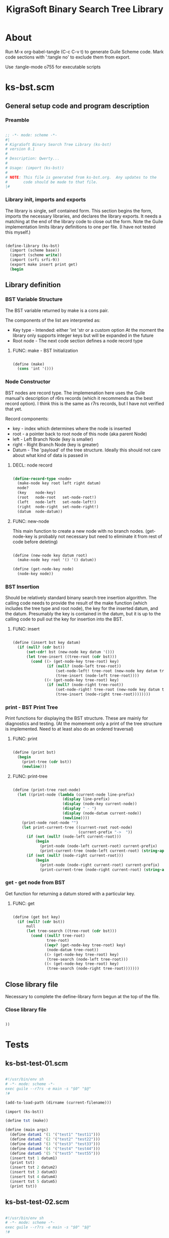 #+title:   KigraSoft Binary Search Tree Library
#+startup: show4levels
#+startup: indent

* About

Run M-x org-babel-tangle (C-c C-v t) to generate Guile Scheme code.
Mark code sections with ':tangle no' to exclude them from export.

Use :tangle-mode o755 for executable scripts

* ks-bst.scm
:PROPERTIES:
:header-args:scheme: :tangle ./bin/ks-bst.scm
:END:

** General setup code and program description

*** Preamble

#+begin_src scheme

  ;; -*- mode: scheme -*-
  #|
  # KigraSoft Binary Search Tree Library (ks-bst)
  # version 0.1
  #
  # Description: Qwerty...
  #
  # Usage: (import (ks-bst))
  #
  # NOTE: This file is generated from ks-bst.org.  Any updates to the
  #       code should be made to that file.
  |#

#+end_src

*** Library init, imports and exports

The library is single, self contained form.  This section begins the
form, imports the necessary libraries, and declares the library
exports.  It needs a matching at the end of the library code to close
out the form.  Note the Guile implementation limits library
definitions to one per file. (I have not tested this myself.)

#+begin_src scheme

  (define-library (ks-bst)
    (import (scheme base))
    (import (scheme write))
    (import (srfi srfi-9))
    (export make insert print get)
    (begin

#+end_src

** Library definition

*** BST Variable Structure

The BST variable returned by make is a cons pair.

The components of the list are interpreted as:
- Key type - Intended: either 'int 'str or a custom option
  At the moment the library only supports integer keys but will be expanded in the future
- Root node - The next code section defines a node record type
  
**** FUNC: make - BST Initialization

#+begin_src scheme

  (define (make)
    (cons 'int '()))
  
#+end_src

*** Node Constructor

BST nodes are record type.  The implemenation here uses the Guile
manual's description of r6rs records (which it recommends as the best
record option).  I think this is the same as r7rs records, but I have
not verified that yet.

Record components:
- key   - index which determines where the node is inserted
- root  - a pointer back to root node of this node (aka parent Node)
- left  - Left Branch Node (key is smaller)
- right - Right Branch Node (key is greater)
- Datum - The 'payload' of the tree structure.
          Ideally this should not care about what kind of data is passed in

**** DECL: node record

  #+begin_src scheme

    (define-record-type <node>
      (make-node key root left right datum)
      node?
      (key    node-key)
      (root   node-root   set-node-root!)
      (left   node-left   set-node-left!)
      (right  node-right  set-node-right!)
      (datum  node-datum))

  #+end_src

**** FUNC: new-node

This main function to create a new node with no branch nodes.
(get-node-key is probably not necessary but need to eliminate it from rest of code before deleting)

#+begin_src scheme

  (define (new-node key datum root)
    (make-node key root '() '() datum))

  (define (get-node-key node)
    (node-key node))

#+end_src

*** BST Insertion

Should be relatively standard binany search tree insertion algorithm.
The calling code needs to provide the result of the make function
(which includes the tree type and root node), the key for the inserted
datum, and the datum.  Presumably the key is contained in the datum,
but it is up to the calling code to pull out the key for insertion
into the BST.

**** FUNC: insert

#+begin_src scheme

  (define (insert bst key datum)
    (if (null? (cdr bst))
        (set-cdr! bst (new-node key datum '()))
        (let tree-insert ((tree-root (cdr bst)))
          (cond ((> (get-node-key tree-root) key)
                 (if (null? (node-left tree-root))
                     (set-node-left! tree-root (new-node key datum tree-root))
                     (tree-insert (node-left tree-root))))
                ((< (get-node-key tree-root) key)
                 (if (null? (node-right tree-root))
                     (set-node-right! tree-root (new-node key datum tree-root))
                     (tree-insert (node-right tree-root))))))))

#+end_src

*** print - BST Print Tree

Print functions for displaying the BST structure.  These are mainly
for diagnostics and testing.  (At the momement only a print of the
tree structure is implemented.  Need to at least also do an ordered
traversal)

**** FUNC: print

#+begin_src scheme

  (define (print bst)
    (begin
      (print-tree (cdr bst))
      (newline)))

#+end_src

**** FUNC: print-tree

#+begin_src scheme

  (define (print-tree root-node)
    (let ((print-node (lambda (current-node line-prefix)
                        (display line-prefix)
                        (display (node-key current-node))
                        (display " - ")
                        (display (node-datum current-node))
                        (newline))))
      (print-node root-node "")
      (let print-current-tree ((current-root root-node)
                               (current-prefix "->  "))
        (if (not (null? (node-left current-root)))
            (begin
              (print-node (node-left current-root) current-prefix)
              (print-current-tree (node-left current-root) (string-append "    " current-prefix))))
        (if (not (null? (node-right current-root)))
            (begin
              (print-node (node-right current-root) current-prefix)
              (print-current-tree (node-right current-root) (string-append "    " current-prefix)))))))

#+end_src

*** get - get node from BST

Get function for returning a datum stored with a particular key.

**** FUNC: get

#+begin_src scheme

  (define (get bst key)
    (if (null? (cdr bst))
        null
        (let tree-search ((tree-root (cdr bst)))
          (cond ((null? tree-root)
                 tree-root)
                ((eqv? (get-node-key tree-root) key)
                 (node-datum tree-root))
                ((> (get-node-key tree-root) key)
                 (tree-search (node-left tree-root)))
                ((< (get-node-key tree-root) key)
                 (tree-search (node-right tree-root)))))))

#+end_src

** Close library file

Necessary to complete the define-library form begun at the top of the file.

*** Close library file

#+begin_src scheme

  ))
  
#+end_src

* Tests

** ks-bst-test-01.scm
:PROPERTIES:
:header-args:scheme: :tangle ./bin/ks-bst-test-01.scm :tangle-mode o755
:END:

#+begin_src scheme

  #!/usr/bin/env sh
  # -*- mode: scheme -*-
  exec guile --r7rs -e main -s "$0" "$@"
  !#

  (add-to-load-path (dirname (current-filename)))

  (import (ks-bst))

  (define tst (make))

  (define (main args)
    (define datum1 '(1 '("test1" "test11")))
    (define datum2 '(2 '("test2" "test22")))
    (define datum3 '(3 '("test3" "test33")))
    (define datum4 '(4 '("test4" "test44")))
    (define datum5 '(5 '("test5" "test55")))
    (insert tst 1 datum1)
    (print tst)
    (insert tst 2 datum2)
    (insert tst 3 datum3)
    (insert tst 4 datum4)
    (insert tst 5 datum5)
    (print tst))

#+end_src

** ks-bst-test-02.scm
:PROPERTIES:
:header-args:scheme: :tangle ./bin/ks-bst-test-02.scm :tangle-mode o755
:END:

#+begin_src scheme

  #!/usr/bin/env sh
  # -*- mode: scheme -*-
  exec guile --r7rs -e main -s "$0" "$@"
  !#

  (add-to-load-path (dirname (current-filename)))

  (import (ks-bst))

  (define tst (make))

  (define (main args)
    (insert tst 6 "test6")
    (insert tst 1 "test1")
    (insert tst 7 "test7")
    (insert tst 3 "test3")
    (insert tst 4 "test4")
    (insert tst 8 "test8")
    (insert tst 9 "test9")
    (insert tst 0 "test0")
    (insert tst 2 "test2")
    (insert tst 5 "test5")
    (print tst))

#+end_src
** ks-bst-test-03.scm
:PROPERTIES:
:header-args:scheme: :tangle ./bin/ks-bst-test-03.scm :tangle-mode o755
:END:

#+begin_src scheme

  #!/usr/bin/env sh
  # -*- mode: scheme -*-
  exec guile --r7rs -e main -s "$0" "$@"
  !#

  (add-to-load-path (dirname (current-filename)))

  (import (ks-bst))

  (define tst (make))

  (define (main args)
    (insert tst 6 "test6")
    (insert tst 1 "test1")
    (insert tst 7 "test7")
    (insert tst 3 "test3")
    (insert tst 4 "test4")
    (insert tst 8 "test8")
    (insert tst 9 "test9")
    (insert tst 0 "test0")
    (insert tst 2 "test2")
    (insert tst 5 "test5")
    (print tst)
    (display "Get datum for 6:  ")
    (display (get tst 6))
    (newline)
    (display "Get datum for 1:  ")
    (display (get tst 1))
    (newline)
    (display "Get datum for 9:  ")
    (display (get tst 9))
    (newline)
    (display "Get datum for 5:  ")
    (display (get tst 5))
    (newline)
    (display "Get datum for 2:  ")
    (display (get tst 2))
    (newline)
    (display "Get datum for 18:  ")
    (display (get tst 18))
    (newline))

#+end_src
